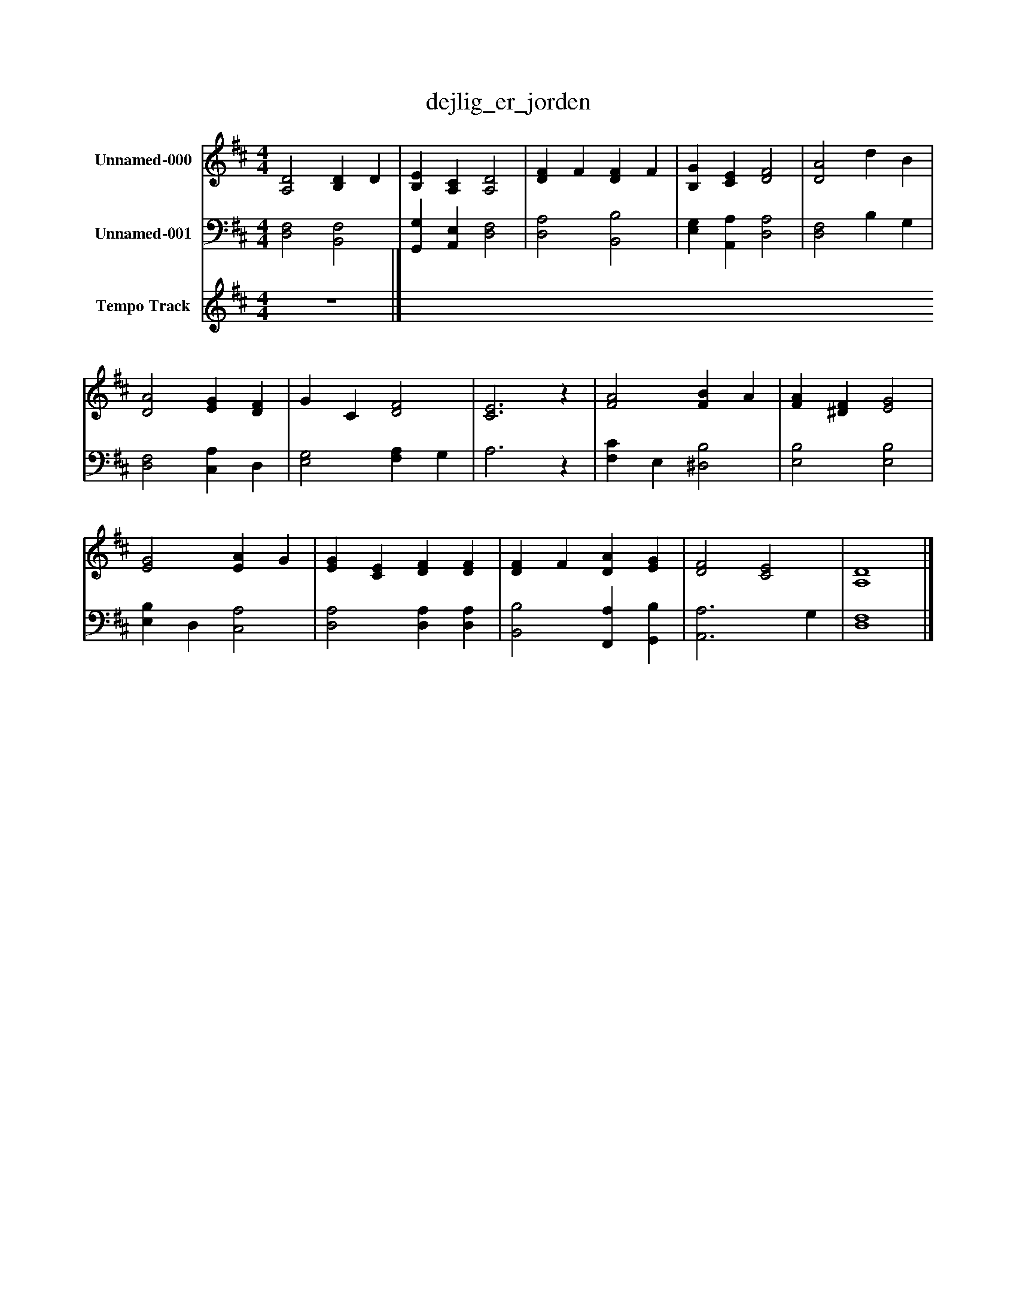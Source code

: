 %%abc-creator mxml2abc 1.4
%%abc-version 2.0
%%continueall true
%%titletrim true
%%titleformat A-1 T C1, Z-1, S-1
X: 0
T: dejlig_er_jorden
L: 1/4
M: 4/4
V: P1 name="Unnamed-000"
%%MIDI program 1 0
V: P2 name="Unnamed-001"
%%MIDI program 2 0
V: P3 name="Tempo Track"
%%MIDI program 3 -1
K: D
[V: P1]  [A,2D2] [B,D] D | [B,E] [A,C] [A,2D2] | [DF] F [DF] F | [B,G] [CE] [D2F2] | [D2A2] d B | [D2A2] [EG] [DF] | G C [D2F2] | [C3E3]z | [F2A2] [FB] A | [FA] [^DF] [E2G2] | [E2G2] [EA] G | [EG] [CE] [DF] [DF] | [DF] F [DA] [EG] | [D2F2] [C2E2] | [A,4D4]|]
[V: P2]  [D,2F,2] [B,,2F,2] | [G,,G,] [A,,E,] [D,2F,2] | [D,2A,2] [B,,2B,2] | [E,G,] [A,,A,] [D,2A,2] | [D,2F,2] B, G, | [D,2F,2] [C,A,] D, | [E,2G,2] [F,A,] G, | A,3z | [F,C] E, [^D,2B,2] | [E,2B,2] [E,2B,2] | [E,B,] D, [C,2A,2] | [D,2A,2] [D,A,] [D,A,] | [B,,2B,2] [F,,A,] [G,,B,] | [A,,3A,3] G, | [D,4F,4]|]
[V: P3]  z4|]

